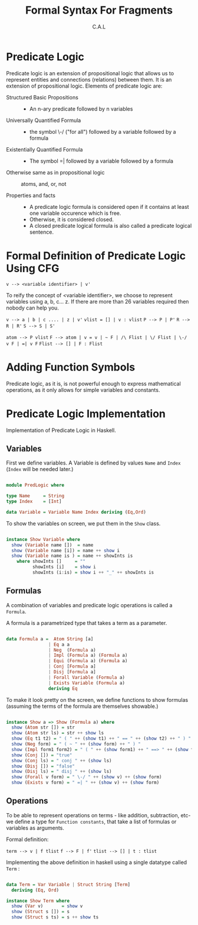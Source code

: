 #+TITLE: Formal Syntax For Fragments
#+AUTHOR: C.A.L


* Predicate Logic

Predicate logic is an extension of propositional logic that allows us to represent entities and connections (relations) between them. It is an extension of propositional logic. Elements of predicate logic are:

  + Structured Basic Propositions ::
       - An n-ary predicate followed by n variables
  + Universally Quantified Formula ::
       - the symbol \-/ ("for all") followed by a variable followed by a formula
  + Existentially Quantified Formula :: 
       - The symbol =| followed by a variable followed by a formula
  + Otherwise same as in propositional logic :: atoms, and, or, not

  + Properties and facts ::
       -  A predicate logic formula is considered open if it contains at least one variable occurence which is free. 
       - Otherwise, it is considered closed.
       - A closed predicate logical formula is also called a predicate logical sentence.

* Formal Definition of Predicate Logic Using CFG

=v --> <variable identifier> | v'=

To reify the concept of <variable identifier>, we choose to represent variables using a, b, c... z. If there are more than 26 variables required then nobody can help you.

=v --> a | b | c .... | z | v'=
=vlist = [] | v : vlist=
=P --> P | P'=
=R --> R | R'=
=S --> S | S'=

=atom --> P vlist=
=F --> atom | v = v | ~ F | /\ Flist | \/ Flist | \-/ v F | =| v F=
=Flist --> [] | F : Flist=   
 
* Adding Function Symbols

Predicate logic, as it is, is not powerful enough to express mathematical operations, as it only allows for simple variables and constants.

* Predicate Logic Implementation

Implementation of Predicate Logic in Haskell.

** Variables

First we define variables. A Variable is defined by values =Name= and =Index= (=Index= will be needed later.)

#+BEGIN_SRC haskell :tangle ../src/PredLogic.hs

  module PredLogic where

  type Name     = String
  type Index    = [Int]

  data Variable = Variable Name Index deriving (Eq,Ord)

#+END_SRC

To show the variables on screen, we put them in the =Show= class.

#+BEGIN_SRC haskell :tangle ../src/PredLogic.hs

  instance Show Variable where
    show (Variable name [])  = name
    show (Variable name [i]) = name ++ show i
    show (Variable name is ) = name ++ showInts is
      where showInts []     = ""
            showInts [i]    = show i
            showInts (i:is) = show i ++ "_" ++ showInts is

#+END_SRC
** Formulas

A combination of variables and predicate logic operations is called a =Formula=.

A formula is a parametrized type that takes a term as a parameter.

#+BEGIN_SRC haskell :tangle ../src/PredLogic.hs

  data Formula a =  Atom String [a]
                  | Eq a a
                  | Neg  (Formula a)
                  | Impl (Formula a) (Formula a)
                  | Equi (Formula a) (Formula a)
                  | Conj [Formula a]
                  | Disj [Formula a]
                  | Forall Variable (Formula a)
                  | Exists Variable (Formula a)
                  deriving Eq

#+END_SRC

To make it look pretty on the screen, we define functions to show formulas (assuming the terms of the formula are themselves showable.)

#+BEGIN_SRC haskell :tangle ../src/PredLogic.hs

  instance Show a => Show (Formula a) where
    show (Atom str []) = str
    show (Atom str ls) = str ++ show ls
    show (Eq t1 t2) = " ( " ++ (show t1) ++ " == " ++ (show t2) ++ " ) "
    show (Neg form) = " ( ~ " ++ (show form) ++ " ) "
    show (Impl form1 form2) = " ( " ++ (show form1) ++ " ==> " ++ (show form2) ++ " ) "
    show (Conj []) = "true"
    show (Conj ls) = " conj " ++ (show ls)
    show (Disj []) = "false"
    show (Disj ls) = " disj " ++ (show ls)
    show (Forall v form) = " \-/ " ++ (show v) ++ (show form) 
    show (Exists v form) = " =| " ++ (show v) ++ (show form)

#+END_SRC

** Operations

To be able to represent operations on terms - like addition, subtraction, etc- we define a type for =Function constants=, that take a list of formulas or variables as arguments.

Formal definition:

=term --> v | f tlist=
=f --> F | f'=
=tlist --> [] | t : tlist=

Implementing the above definition in haskell using a single datatype called =Term= :

#+BEGIN_SRC haskell :tangle ../src/PredLogic.hs

  data Term = Var Variable | Struct String [Term]
    deriving (Eq, Ord)

  instance Show Term where
    show (Var v)       = show v
    show (Struct s []) = s
    show (Struct s ts) = s ++ show ts
#+END_SRC
